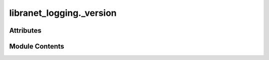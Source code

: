 libranet_logging._version
=========================

.. py:module:: libranet_logging._version

.. autoapi-nested-parse::

   libranet_logging._version.

   Fetch metadata from the package's pyproject.toml.
   The package must be properly installed in order the metadata to be available.



Attributes
----------

.. autoapisummary::

   libranet_logging._version.pkginfo
   libranet_logging._version.__metadata__
   libranet_logging._version.__author__
   libranet_logging._version.__author_email__
   libranet_logging._version.__copyright__
   libranet_logging._version.__description__
   libranet_logging._version.__license__
   libranet_logging._version.__pkg_name__
   libranet_logging._version.__readme__
   libranet_logging._version.__title__
   libranet_logging._version.__url__
   libranet_logging._version.__version__


Module Contents
---------------

.. py:data:: pkginfo
   :type:  dict

.. py:data:: __metadata__
   :type:  dict

.. py:data:: __author__
   :type:  str | list[str]

.. py:data:: __author_email__
   :type:  str | list[str]

.. py:data:: __copyright__
   :type:  str | list[str]

.. py:data:: __description__
   :type:  str | list[str]

.. py:data:: __license__
   :type:  str | list[str]

.. py:data:: __pkg_name__
   :type:  str | list[str]

.. py:data:: __readme__
   :type:  str | list[str]

.. py:data:: __title__
   :value: ''


.. py:data:: __url__
   :type:  str | list[str]

.. py:data:: __version__
   :type:  str | list[str]

